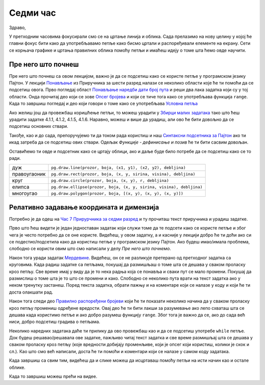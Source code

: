 Седми час
========

Здраво,

У претходним часовима фокусирали смо се на цртање линија и облика. Сада прелазимо на нову целину у којој ће главни фокус бити како да употребљавамо петље како бисмо цртали и распоређивали елементе на екрану. Сети се корњача графике и цртања правилних облика помоћу петљи и имаћеш идеју о томе шта ћемо овде научити. 

Пре него што почнеш
-------------------

Пре него што почнеш са овом лекцијом, важно је да се подсетиш како се користе петље у програмском језику Пајтон. У лекцији `Понављање <https://petlja.org/biblioteka/r/lekcije/prirucnik-python/kontrolatoka-cas11#id1>`__ из Приручника за шести разред налази се неколико области које ће ти помоћи да се подсетиш овога. Прво погледај област `Понављање наредби дати број пута <https://petlja.org/biblioteka/r/lekcije/prirucnik-python/kontrolatoka-cas11#id2>`__ и реши два лака задатка који су у тој области. Онда прочитај део који се зове `Опсег бројева <https://petlja.org/biblioteka/r/lekcije/prirucnik-python/kontrolatoka-cas11#range>`__ и који се тиче тога како се употребљава функција ``range``. Када то завршиш погледај и део који говори о томе како се употребљава `Условна петља <https://petlja.org/biblioteka/r/lekcije/prirucnik-python/kontrolatoka-cas19#>`__

Ако желиш још да провежбаш коришћење петљи, то можеш урадити у `Збирци малих задатака <https://petlja.org/biblioteka/r/lekcije/python-zbirka-malih-zadataka/funkcije#id3>`__ тако што ћеш урадити задатке 4.1.1, 4.1.2, 4.1.5, 4.1.6. Наравно, можеш и више да урадиш, али ово ће бити довољно да се подсетиш основних ствари. 

Такође, као и до сада, препоручујемо ти да током рада користиш и наш `Синтаксни подсетника за Пајтон <https://petljamediastorage.blob.core.windows.net/root/Media/Default/Help/cheatsheet.pdf>`__ ако ти икад затреба да се подсетиш ових ствари. Одељак *Функције - дефинисање и позив* ће ти бити сасвим довољан.

Оставићемо ти овде и подсетник како се цртају облици, ако и даље буде било потребе да се подсетиш како се то ради. 

============  =================================================================================
дуж           ``pg.draw.line(prozor, boja, (x1, y1), (x2, y2), debljina)``
правоугаоник  ``pg.draw.rect(prozor, boja, (x, y, sirina, visina), debljina)``
круг          ``pg.draw.circle(prozor, boja, (x, y), r, debljina)``
елипса        ``pg.draw.ellipse(prozor, boja, (x, y, sirina, visina), debljina)``
многоугао     ``pg.draw.polygon(prozor, boja, [(x, y), (x, y), (x, y)])``
============  =================================================================================

Релативно задавање координата и димензија
-----------------------------------------

Потребно је да одеш на `Час 7 Прирурчника за седми разред <https://petlja.org/biblioteka/r/lekcije/pygame-prirucnik/crtanje-cas7>`__ и ту прочиташ текст приручника и урадиш задатке.

Прво што ћеш видети је један једноставан задатак који служи томе да те подсети како се користе петље и због чега је често потребно да се оне користе. Видећеш, у овом задатку, а и касније у лекцији добро ће ти доћи ако си се подестио/подсетила како да користиш петље у програмском језику Пајтон. Ако будеш имао/имала проблема, слободно се користи овим што смо написали у делу *Пре него што почнемо*. 

Након тога уради задатак `Мердевине <https://petlja.org/biblioteka/r/lekcije/pygame-prirucnik/petlje-cas7#id4>`__. Видећеш, он се не разликује претерано од претходног задатка са круговима. Када радиш задатке са петљама, покушај да размишљаш о томе шта се дешава у сваком проласку кроз петљу. Све време имај у виду да је то нека радња која се понавља и сваки пут се мало промени. Покушај да размислиш о томе шта је то што се промени и како. Слободно се неколико пута врати на текст задатка ако у неком тренутку застанеш. Поред текста задатка, обрати пажњу и на коментаре који се налазе у коду и који ће ти доста олакшати рад. 

Након тога следи део `Правилно распоређени бројеви <https://petlja.org/biblioteka/r/lekcije/pygame-prirucnik/petlje-cas7#id>`__ који ће ти показати неколико начина да у сваком проласку кроз петљу промениш одређене вредости. Овај део ће ти бити лакши за разумевање ако  лепо схваташ шта се дешава када користимо петље и ако добро разумеш функцију ``range``. Због тога је важно да се, ако до сада већ ниси, добро подсетиш градива о петљама. 

Неколико наредних задатака даће ти прилику да ово провежбаш као и да се подсетиш употребе ``while`` петље. Док будеш решавао/решавала ове задатке, пажљиво читај текст задатка и све време размишљај шта се дешава у сваком проласку кроз петљу (које вредности добијају променљиве, који је опсег који користиш, колики је скок и сл.). Као што смо већ написали, доста ће ти помоћи и коментари који се налазе у самом коду задатака. 

Када завршиш са свим тим, видећеш да и слике можеш да исцртаваш помоћу петљи на исти начин као и остале облике. 

Када то завршиш можеш прећи на видее. 